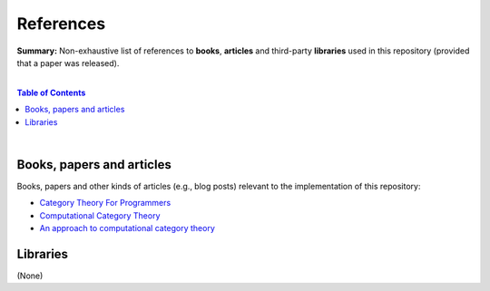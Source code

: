 References
==========

**Summary:** Non-exhaustive list of references to **books**, **articles** and third-party **libraries** used in this repository (provided that a paper was released).

|

.. contents:: **Table of Contents**

|

Books, papers and articles
--------------------------------

Books, papers and other kinds of articles (e.g., blog posts) relevant to the implementation of this repository:

- `Category Theory For Programmers <https://github.com/hmemcpy/milewski-ctfp-pdf/releases>`_ 
- `Computational Category Theory <https://www.cs.man.ac.uk/~david/categories/book/book.pdf>`_ 
- `An approach to computational category theory <https://www.appliedcategorytheory.org/wp-content/uploads/2017/09/Jason-Morton-An-approach-to-computational-category-theory.pdf>`_ 

Libraries
--------------------------------

(None)

.. |br| raw:: html

  <br/>
